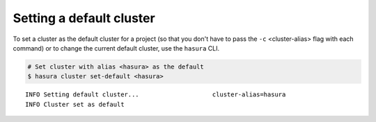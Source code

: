 .. .. meta::
   :description: Deleting a Hasura cluster
   :keywords: cluster, delete

Setting a default cluster
=========================

To set a cluster as the default cluster for a project (so that you don't have to pass the ``-c`` <cluster-alias> flag with each command) or to change the current default cluster, use the ``hasura`` CLI.

.. code-block:: bash

   # Set cluster with alias <hasura> as the default
   $ hasura cluster set-default <hasura>

::

   INFO Setting default cluster...                    cluster-alias=hasura
   INFO Cluster set as default
